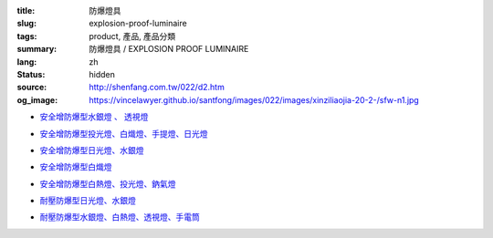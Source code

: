 :title: 防爆燈具
:slug: explosion-proof-luminaire
:tags: product, 產品, 產品分類
:summary: 防爆燈具 / EXPLOSION PROOF LUMINAIRE
:lang: zh
:status: hidden
:source: http://shenfang.com.tw/022/d2.htm
:og_image: https://vincelawyer.github.io/santfong/images/022/images/xinziliaojia-20-2-/sfw-n1.jpg


- `安全增防爆型水銀燈 、 透視燈 <{filename}sfw-n1-sfw-n2-sfw-n3.rst>`_

  .. image:: {filename}/images/022/images/xinziliaojia-20-2-/sfw-n1.jpg
     :name: http://shenfang.com.tw/022/images/新資料夾%20(2)/SFW-N1.JPG
     :alt: product
     :class: product-image-thumbnail

  .. image:: {filename}/images/022/images/xinziliaojia-20-2-/sfw-n2.jpg
     :name: http://shenfang.com.tw/022/images/新資料夾%20(2)/SFW-N2.JPG
     :alt: product
     :class: product-image-thumbnail

  .. image:: {filename}/images/022/images/xinziliaojia-20-2-/sfw-n3.jpg
     :name: http://shenfang.com.tw/022/images/新資料夾%20(2)/SFW-N3.JPG
     :alt: product
     :class: product-image-thumbnail

- `安全增防爆型投光燈、白熾燈、手提燈、日光燈 <{filename}sfw-n4-sfw-n5-sfw-n6-sfw-n7.rst>`_

  .. image:: {filename}/images/022/images/xinziliaojia-20-2-/sfw-n4.jpg
     :name: http://shenfang.com.tw/022/images/新資料夾%20(2)/SFW-N4.JPG
     :alt: product
     :class: product-image-thumbnail

  .. image:: {filename}/images/022/images/xinziliaojia-20-2-/sfw-n5.jpg
     :name: http://shenfang.com.tw/022/images/新資料夾%20(2)/SFW-N5.JPG
     :alt: product
     :class: product-image-thumbnail

  .. image:: {filename}/images/022/images/xinziliaojia-20-2-/sfw-n6.jpg
     :name: http://shenfang.com.tw/022/images/新資料夾%20(2)/SFW-N6.JPG
     :alt: product
     :class: product-image-thumbnail

  .. image:: {filename}/images/022/images/xinziliaojia-20-2-/sfe-nl1-1.jpg
     :name: http://shenfang.com.tw/022/images/新資料夾%20(2)/SFE-NL1-1.JPG
     :alt: product
     :class: product-image-thumbnail

- `安全增防爆型日光燈、水銀燈 <{filename}sfw-n8-sfw-n9-sfw-n10-sfw-n11.rst>`_

  .. image:: {filename}/images/022/images/xinziliaojia-20-2-/sfe-nl1-1.jpg
     :name: https://shenfang.com.tw/022/images/新資料夾%20(2)/SFE-NL1-1.JPG
     :alt: product
     :class: product-image-thumbnail

  .. image:: {filename}/images/022/images/xinziliaojia-20-2-/sfw-n9.jpg
     :name: http://shenfang.com.tw/022/images/新資料夾%20(2)/SFW-N9.JPG
     :alt: product
     :class: product-image-thumbnail

  .. image:: {filename}/images/022/images/xinziliaojia-20-2-/sfw-n10.jpg
     :name: http://shenfang.com.tw/022/images/新資料夾%20(2)/SFW-N10.JPG
     :alt: product
     :class: product-image-thumbnail

  .. image:: {filename}/images/022/images/xinziliaojia-20-2-/sfw-n11.jpg
     :name: http://shenfang.com.tw/022/images/新資料夾%20(2)/SFW-N11.JPG
     :alt: product
     :class: product-image-thumbnail

- `安全增防爆型白熾燈 <{filename}sfw-n12-sfw-n13-sfw-n14-sfw-n15.rst>`_

  .. image:: {filename}/images/022/images/xinziliaojia-20-2-/sfw-n12.jpg
     :name: http://shenfang.com.tw/022/images/新資料夾%20(2)/SFW-N12.JPG
     :alt: product
     :class: product-image-thumbnail

  .. image:: {filename}/images/022/images/xinziliaojia-20-2-/sfw-n13.jpg
     :name: http://shenfang.com.tw/022/images/新資料夾%20(2)/SFW-N13.JPG
     :alt: product
     :class: product-image-thumbnail

  .. image:: {filename}/images/022/images/xinziliaojia-20-2-/sfw-n14.jpg
     :name: http://shenfang.com.tw/022/images/新資料夾%20(2)/SFW-N14.JPG
     :alt: product
     :class: product-image-thumbnail

  .. image:: {filename}/images/022/images/xinziliaojia-20-2-/sfw-n15.jpg
     :name: http://shenfang.com.tw/022/images/新資料夾%20(2)/SFW-N15.JPG
     :alt: product
     :class: product-image-thumbnail

- `安全增防爆型白熱燈、投光燈、鈉氣燈 <{filename}sfw-n16-sfw-n17-sfw-n18-sfw-n19.rst>`_

  .. image:: {filename}/images/022/images/xinziliaojia-20-2-/sfw-n16.jpg
     :name: http://shenfang.com.tw/022/images/新資料夾%20(2)/SFW-N16.JPG
     :alt: product
     :class: product-image-thumbnail

  .. image:: {filename}/images/022/images/xinziliaojia-20-2-/sfw-n17.jpg
     :name: http://shenfang.com.tw/022/images/新資料夾%20(2)/SFW-N17.JPG
     :alt: product
     :class: product-image-thumbnail

  .. image:: {filename}/images/022/images/xinziliaojia-20-2-/sfw-n18.jpg
     :name: http://shenfang.com.tw/022/images/新資料夾%20(2)/SFW-N18.JPG
     :alt: product
     :class: product-image-thumbnail

  .. image:: {filename}/images/022/images/xinziliaojia-20-2-/sfw-n19.jpg
     :name: http://shenfang.com.tw/022/images/新資料夾%20(2)/SFW-N19.JPG
     :alt: product
     :class: product-image-thumbnail

- `耐壓防爆型日光燈、水銀燈 <{filename}sfe-nl1-sfe-nl2-sfe-nl3.rst>`_

  .. image:: {filename}/images/022/images/xinziliaojia-20-2-/sfe-nl1-1.jpg
     :name: //shenfang.com.tw/022/images/新資料夾%20(2)/SFE-NL1-1.JPG
     :alt: product
     :class: product-image-thumbnail

  .. image:: {filename}/images/022/images/xinziliaojia-20-2-/sfe-nl3.jpg
     :name: http://shenfang.com.tw/022/images/新資料夾%20(2)/SFE-NL3.JPG
     :alt: product
     :class: product-image-thumbnail

- `耐壓防爆型水銀燈、白熱燈、透視燈、手電筒 <{filename}sfe-nl4-sfe-nl5-sfe-nl6-star.rst>`_

  .. image:: {filename}/images/022/images/xinziliaojia-20-2-/sfe-nl4.jpg
     :name: http://shenfang.com.tw/022/images/新資料夾%20(2)/SFE-NL4.JPG
     :alt: product
     :class: product-image-thumbnail

  .. image:: {filename}/images/022/images/xinziliaojia-20-2-/sfe-nl5.jpg
     :name: http://shenfang.com.tw/022/images/新資料夾%20(2)/SFE-NL5.JPG
     :alt: product
     :class: product-image-thumbnail

  .. image:: {filename}/images/022/images/xinziliaojia-20-2-/sfe-nl6.jpg
     :name: http://shenfang.com.tw/022/images/新資料夾%20(2)/SFE-NL6.JPG
     :alt: product
     :class: product-image-thumbnail

  .. image:: {filename}/images/022/images/xinziliaojia/shoudiantong-4.jpg
     :name: http://shenfang.com.tw/022/images/新資料夾/手電筒-4.JPG
     :alt: product
     :class: product-image-thumbnail
